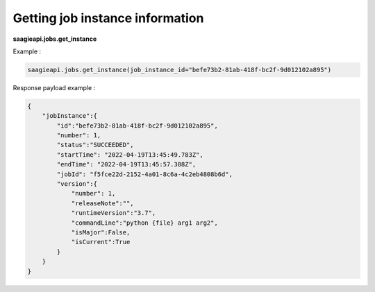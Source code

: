 Getting job instance information
------------

**saagieapi.jobs.get_instance**

Example :

.. code:: python

   saagieapi.jobs.get_instance(job_instance_id="befe73b2-81ab-418f-bc2f-9d012102a895")

Response payload example :

.. code:: python

   {
       "jobInstance":{
           "id":"befe73b2-81ab-418f-bc2f-9d012102a895",
           "number": 1,
           "status":"SUCCEEDED",
           "startTime": "2022-04-19T13:45:49.783Z",
           "endTime": "2022-04-19T13:45:57.388Z",
           "jobId": "f5fce22d-2152-4a01-8c6a-4c2eb4808b6d",
           "version":{
               "number": 1,
               "releaseNote":"",
               "runtimeVersion":"3.7",
               "commandLine":"python {file} arg1 arg2",
               "isMajor":False,
               "isCurrent":True
           }
       }
   }